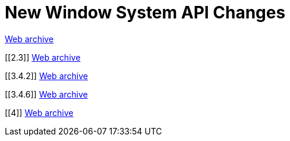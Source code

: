 ////
     Licensed to the Apache Software Foundation (ASF) under one
     or more contributor license agreements.  See the NOTICE file
     distributed with this work for additional information
     regarding copyright ownership.  The ASF licenses this file
     to you under the Apache License, Version 2.0 (the
     "License"); you may not use this file except in compliance
     with the License.  You may obtain a copy of the License at

       http://www.apache.org/licenses/LICENSE-2.0

     Unless required by applicable law or agreed to in writing,
     software distributed under the License is distributed on an
     "AS IS" BASIS, WITHOUT WARRANTIES OR CONDITIONS OF ANY
     KIND, either express or implied.  See the License for the
     specific language governing permissions and limitations
     under the License.
////
= New Window System API Changes
:jbake-type: page
:jbake-tags: community
:jbake-status: published
:keywords: former site entry core.netbeans.org/windowsystem/changes.html
:description: former site entry  core.netbeans.org/windowsystem/changes.html
:toc: left
:toclevels: 4
:toc-title: 


link:https://web.archive.org/web/20210306023217/https://core.netbeans.org/windowsystem/changes.html[Web archive]


// anchor to no forget

[[2.3]]
link:https://web.archive.org/web/20210306023217/https://core.netbeans.org/windowsystem/changes.html#2.3[Web archive]

[[3.4.2]]
link:https://web.archive.org/web/20210306023217/https://core.netbeans.org/windowsystem/changes.html#3.4.2[Web archive]

[[3.4.6]]
link:https://web.archive.org/web/20210306023217/https://core.netbeans.org/windowsystem/changes.html#3.4.6[Web archive]

[[4]]
link:https://web.archive.org/web/20210306023217/https://core.netbeans.org/windowsystem/changes.html#4[Web archive]


